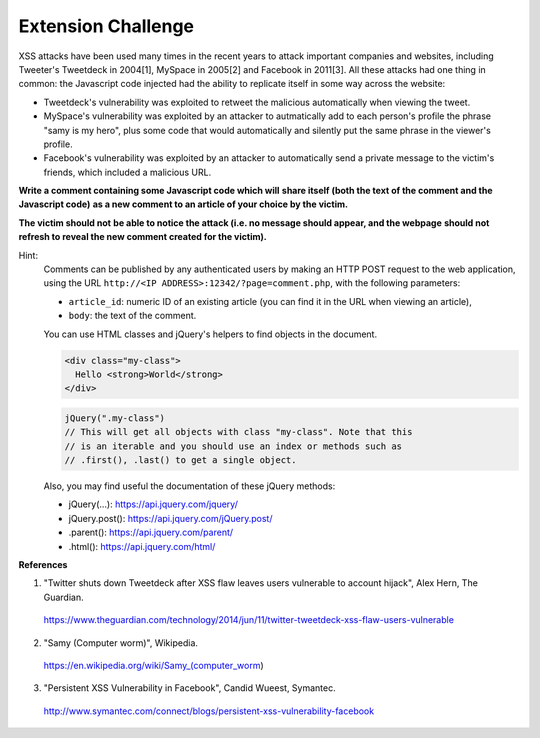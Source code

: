Extension Challenge
===================

XSS attacks have been used many times in the recent years to attack
important companies and websites, including Tweeter's Tweetdeck in 2004[1],
MySpace in 2005[2] and Facebook in 2011[3]. All these attacks had one thing
in common: the Javascript code injected had the ability to replicate
itself in some way across the website:

* Tweetdeck's vulnerability was exploited to retweet the malicious
  automatically when viewing the tweet.

* MySpace's vulnerability was exploited by an attacker to autmatically add
  to each person's profile the phrase "samy is my hero", plus some code that
  would automatically and silently put the same phrase in the viewer's profile.

* Facebook's vulnerability was exploited by an attacker to automatically send
  a private message to the victim's friends, which included a malicious URL.


**Write a comment containing some Javascript code which will**
**share itself (both the text of the comment and the Javascript code)**
**as a new comment to an article of your choice by the victim.**

**The victim should not**
**be able to notice the attack (i.e. no message should appear, and the webpage**
**should not refresh to reveal the new comment created for the victim).**

Hint:
  Comments can be published by any authenticated users
  by making an HTTP POST request to the
  web application, using the URL ``http://<IP ADDRESS>:12342/?page=comment.php``, with the following
  parameters:

  * ``article_id``: numeric ID of an existing article (you
    can find it in the URL when viewing an article),
  * ``body``: the text of the comment.

  You can use HTML classes and jQuery's helpers to find objects in
  the document.

  .. code:: html

    <div class="my-class">
      Hello <strong>World</strong>
    </div>

  .. code:: javascript

    jQuery(".my-class")
    // This will get all objects with class "my-class". Note that this
    // is an iterable and you should use an index or methods such as
    // .first(), .last() to get a single object.

  Also, you may find useful the documentation of these jQuery methods:

  * jQuery(...):    https://api.jquery.com/jquery/
  * jQuery.post():  https://api.jquery.com/jQuery.post/
  * .parent():      https://api.jquery.com/parent/
  * .html():        https://api.jquery.com/html/


**References**

(1) "Twitter shuts down Tweetdeck after XSS flaw leaves users vulnerable to account hijack", Alex Hern, The Guardian.
  https://www.theguardian.com/technology/2014/jun/11/twitter-tweetdeck-xss-flaw-users-vulnerable
(2) "Samy (Computer worm)", Wikipedia.
  https://en.wikipedia.org/wiki/Samy_(computer_worm)
(3) "Persistent XSS Vulnerability in Facebook", Candid Wueest, Symantec.
  http://www.symantec.com/connect/blogs/persistent-xss-vulnerability-facebook
